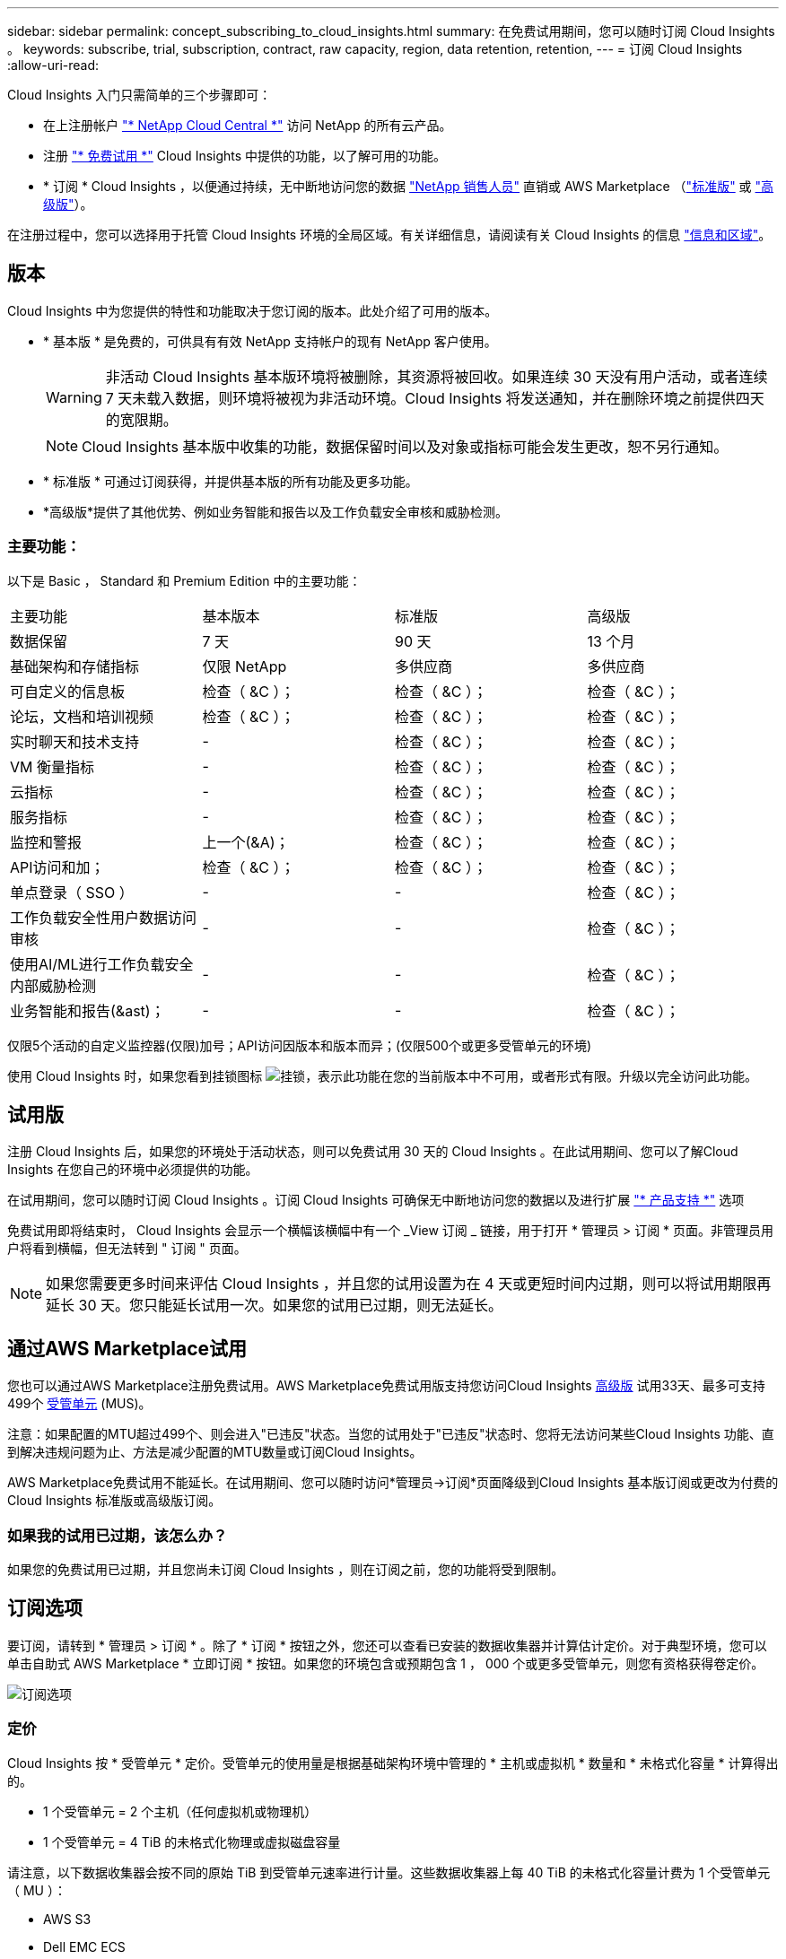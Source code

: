 ---
sidebar: sidebar 
permalink: concept_subscribing_to_cloud_insights.html 
summary: 在免费试用期间，您可以随时订阅 Cloud Insights 。 
keywords: subscribe, trial, subscription, contract, raw capacity, region, data retention, retention, 
---
= 订阅 Cloud Insights
:allow-uri-read: 


Cloud Insights 入门只需简单的三个步骤即可：

* 在上注册帐户 link:https://cloud.netapp.com/["* NetApp Cloud Central *"] 访问 NetApp 的所有云产品。
* 注册 link:https://cloud.netapp.com/cloud-insights["* 免费试用 *"] Cloud Insights 中提供的功能，以了解可用的功能。
* * 订阅 * Cloud Insights ，以便通过持续，无中断地访问您的数据 link:https://www.netapp.com/us/forms/sales-inquiry/cloud-insights-sales-inquiries.aspx["NetApp 销售人员"] 直销或 AWS Marketplace （link:https://aws.amazon.com/marketplace/pp/B07HM8QQGY["标准版"] 或 link:https://aws.amazon.com/marketplace/pp/prodview-pbc3h2mkgaqxe["高级版"]）。


在注册过程中，您可以选择用于托管 Cloud Insights 环境的全局区域。有关详细信息，请阅读有关 Cloud Insights 的信息 link:security_information_and_region.html["信息和区域"]。



== 版本

Cloud Insights 中为您提供的特性和功能取决于您订阅的版本。此处介绍了可用的版本。

* * 基本版 * 是免费的，可供具有有效 NetApp 支持帐户的现有 NetApp 客户使用。
+

WARNING: 非活动 Cloud Insights 基本版环境将被删除，其资源将被回收。如果连续 30 天没有用户活动，或者连续 7 天未载入数据，则环境将被视为非活动环境。Cloud Insights 将发送通知，并在删除环境之前提供四天的宽限期。

+

NOTE: Cloud Insights 基本版中收集的功能，数据保留时间以及对象或指标可能会发生更改，恕不另行通知。

* * 标准版 * 可通过订阅获得，并提供基本版的所有功能及更多功能。
* *高级版*提供了其他优势、例如业务智能和报告以及工作负载安全审核和威胁检测。




=== 主要功能：

以下是 Basic ， Standard 和 Premium Edition 中的主要功能：

[cols=".<,.^,.^,.^"]
|===


| 主要功能 | 基本版本 | 标准版 | 高级版 


| 数据保留 | 7 天 | 90 天 | 13 个月 


| 基础架构和存储指标 | 仅限 NetApp | 多供应商 | 多供应商 


| 可自定义的信息板 | 检查（ &C ）； | 检查（ &C ）； | 检查（ &C ）； 


| 论坛，文档和培训视频 | 检查（ &C ）； | 检查（ &C ）； | 检查（ &C ）； 


| 实时聊天和技术支持 | - | 检查（ &C ）； | 检查（ &C ）； 


| VM 衡量指标 | - | 检查（ &C ）； | 检查（ &C ）； 


| 云指标 | - | 检查（ &C ）； | 检查（ &C ）； 


| 服务指标 | - | 检查（ &C ）； | 检查（ &C ）； 


| 监控和警报 | 上一个(&A)； | 检查（ &C ）； | 检查（ &C ）； 


| API访问和加； | 检查（ &C ）； | 检查（ &C ）； | 检查（ &C ）； 


| 单点登录（ SSO ） | - | - | 检查（ &C ）； 


| 工作负载安全性用户数据访问审核 | - | - | 检查（ &C ）； 


| 使用AI/ML进行工作负载安全内部威胁检测 | - | - | 检查（ &C ）； 


| 业务智能和报告(&ast)； | - | - | 检查（ &C ）； 
|===
仅限5个活动的自定义监控器(仅限)加号；API访问因版本和版本而异；(仅限500个或更多受管单元的环境)

使用 Cloud Insights 时，如果您看到挂锁图标 image:padlock.png["挂锁"]，表示此功能在您的当前版本中不可用，或者形式有限。升级以完全访问此功能。



== 试用版

注册 Cloud Insights 后，如果您的环境处于活动状态，则可以免费试用 30 天的 Cloud Insights 。在此试用期间、您可以了解Cloud Insights 在您自己的环境中必须提供的功能。

在试用期间，您可以随时订阅 Cloud Insights 。订阅 Cloud Insights 可确保无中断地访问您的数据以及进行扩展 link:https://docs.netapp.com/us-en/cloudinsights/concept_requesting_support.html["* 产品支持 *"] 选项

免费试用即将结束时， Cloud Insights 会显示一个横幅该横幅中有一个 _View 订阅 _ 链接，用于打开 * 管理员 > 订阅 * 页面。非管理员用户将看到横幅，但无法转到 " 订阅 " 页面。


NOTE: 如果您需要更多时间来评估 Cloud Insights ，并且您的试用设置为在 4 天或更短时间内过期，则可以将试用期限再延长 30 天。您只能延长试用一次。如果您的试用已过期，则无法延长。



== 通过AWS Marketplace试用

您也可以通过AWS Marketplace注册免费试用。AWS Marketplace免费试用版支持您访问Cloud Insights <<editions,高级版>> 试用33天、最多可支持499个 <<pricing,受管单元>> (MUS)。

注意：如果配置的MTU超过499个、则会进入"已违反"状态。当您的试用处于"已违反"状态时、您将无法访问某些Cloud Insights 功能、直到解决违规问题为止、方法是减少配置的MTU数量或订阅Cloud Insights。

AWS Marketplace免费试用不能延长。在试用期间、您可以随时访问*管理员->订阅*页面降级到Cloud Insights 基本版订阅或更改为付费的Cloud Insights 标准版或高级版订阅。



=== 如果我的试用已过期，该怎么办？

如果您的免费试用已过期，并且您尚未订阅 Cloud Insights ，则在订阅之前，您的功能将受到限制。



== 订阅选项

要订阅，请转到 * 管理员 > 订阅 * 。除了 * 订阅 * 按钮之外，您还可以查看已安装的数据收集器并计算估计定价。对于典型环境，您可以单击自助式 AWS Marketplace * 立即订阅 * 按钮。如果您的环境包含或预期包含 1 ， 000 个或更多受管单元，则您有资格获得卷定价。

image:SubscriptionCompareTable-2.png["订阅选项"]



=== 定价

Cloud Insights 按 * 受管单元 * 定价。受管单元的使用量是根据基础架构环境中管理的 * 主机或虚拟机 * 数量和 * 未格式化容量 * 计算得出的。

* 1 个受管单元 = 2 个主机（任何虚拟机或物理机）
* 1 个受管单元 = 4 TiB 的未格式化物理或虚拟磁盘容量


请注意，以下数据收集器会按不同的原始 TiB 到受管单元速率进行计量。这些数据收集器上每 40 TiB 的未格式化容量计费为 1 个受管单元（ MU ）：

* AWS S3
* Dell EMC ECS
* Hitachi 内容平台
* IBM Cleversafe
* NetApp StorageGRID


如果您的环境包含或预期包含 1 ， 000 个或更多受管单元，则您有资格获得 * 批量定价 * ，系统将提示您联系 NetApp 销售部门进行订阅。请参见 <<how-do-i-subscribe,。>> 有关详细信息：



=== 估算订阅成本

订阅计算器根据数据收集器报告的主机数量和未格式化容量量，为您提供每月 Cloud Insights 成本的估计标价。当前值会预先填充到 _hosts_ 和 _Unformatated capacity_ 字段中。您可以输入不同的值来帮助您规划未来的估计增长。

您的预计标价成本将根据您的订阅条款而变化。


NOTE: 此计算器仅用于估算。订阅时将设置您的确切定价。



== 如何订阅？

如果您的受管单元数少于 1 ， 000 ，则可以通过 NetApp 销售部门或订阅 <<self-subscribe-via-aws-marketplace,自行订阅>> 通过 AWS Marketplace 。



=== 通过 NetApp Sales Direct 订阅

如果您的预期受管单元数为 1 ， 000 或以上，请单击 link:https://www.netapp.com/us/forms/sales-inquiry/cloud-insights-sales-inquiries.aspx["* 联系销售人员 *"] 按钮，通过 NetApp 销售团队进行订阅。

您必须向 NetApp 销售代表提供 Cloud Insights * 序列号 * ，以便将您的付费订阅应用于您的 Cloud Insights 环境。序列号用于唯一标识您的 Cloud Insights 试用环境，可在 * 管理员 > 订阅 * 页面上找到。



=== 通过 AWS Marketplace 自行订阅


NOTE: 您必须是客户所有者或管理员，才能将 AWS Marketplace 订阅应用于现有 Cloud Insights 试用帐户。此外，您还必须拥有 Amazon Web Services （ AWS ）帐户。

单击 * 立即订阅 * 按钮可打开 AWS link:https://aws.amazon.com/marketplace/pp/B07HM8QQGY["Cloud Insights"] 订阅页面，在此可以完成订阅。请注意，您在计算器中输入的值不会填充到 AWS 订阅页面中；您需要在此页面上输入总受管单元数。

输入总受管单元数并选择 12 个月或 36 个月订阅期限后，单击 * 设置您的帐户 * 以完成订阅过程。

完成 AWS 订阅过程后，您将返回到 Cloud Insights 环境。或者，如果环境不再处于活动状态（例如，您已注销），您将转到 Cloud Central 登录页面。当您再次登录到 Cloud Insights 时，您的订阅将处于活动状态。


NOTE: 在 AWS Marketplace 页面上单击 * 设置您的帐户 * 后，您必须在一小时内完成 AWS 订阅过程。如果您未在一小时内完成此操作，则需要再次单击 * 设置您的帐户 * 才能完成此过程。

如果出现问题且订阅过程无法正确完成，则在登录到环境时仍会看到 " 试用版本 " 横幅。在这种情况下，您可以转到 * 管理员 > 订阅 * 并重复订阅过程。



== 查看订阅状态

订阅处于活动状态后，您可以从 * 管理 > 订阅 * 页面查看订阅状态和受管设备使用情况。

image:Subscription_Status_Usage.png["查看订阅 stus"]

订阅详细信息选项卡显示以下内容：

* 当前订阅或 Active Edition
* 有关订阅的详细信息
* 用于修改订阅或估计成本变化的链接




== 查看使用情况管理

" 使用情况管理 " 选项卡简要显示了受管单元的使用情况，环境中安装的数据收集器列表以及每个受管单元的细分情况。


NOTE: 未格式化的容量受管单元计数反映了环境中总原始容量的总和，并将其向上舍入为最接近的受管单元。


NOTE: 受管单元的总和可能与摘要部分中的数据收集器计数略有不同。这是因为受管单元计数将向上取整为最接近的受管单元。数据收集器列表中这些数字的总和可能略高于状态部分中的总受管单元数。摘要部分反映了您的订阅的实际受管单元数。

如果使用量接近或超过您的订阅量，您可以单击 " 三个点 " 菜单并选择 _Delete_ 来删除此列表中的数据收集器。



=== 如果我超出订阅使用量，会发生什么情况？

如果您的受管设备使用量超过总订阅量的 80% ， 90% 和 100% ，则会显示警告：

|===


| * 当使用量超过： * 时 | * 发生这种情况 / 建议的操作： * 


| * 80% * | 此时将显示一个信息横幅。无需执行任何操作。 


| * 90% * | 此时将显示警告横幅。您可能需要增加订阅的受管单元数。 


| * 100% * | 此时将显示一个错误横幅，在执行以下操作之一之前，您的功能将受到限制： * 修改订阅以增加订阅的受管单元数 * 删除数据收集器，以使您的受管单元使用量等于或低于您的订阅量 
|===


== 直接订阅并跳过试用版

您也可以直接从订阅 Cloud Insights link:https://aws.amazon.com/marketplace/pp/B07HM8QQGY["AWS Marketplace"]，而不是先创建试用环境。订阅完成并设置好环境后，您将立即订阅。



== 正在添加授权 ID

如果您拥有与 Cloud Insights 捆绑的有效 NetApp 产品，则可以将该产品序列号添加到现有的 Cloud Insights 订阅中。例如、如果您已购买NetApp Astra控制中心、则可以使用Astra控制中心许可证序列号在Cloud Insights 中标识订阅。Cloud Insights 是指一个 _Entitlement ID_ 。

要将授权 ID 添加到 Cloud Insights 订阅中，请在 * 管理员 > 订阅 * 页面上单击 _+ 授权 ID_ 。

image:Subscription_AddEntitlementID.png["向订阅添加授权 ID"]
